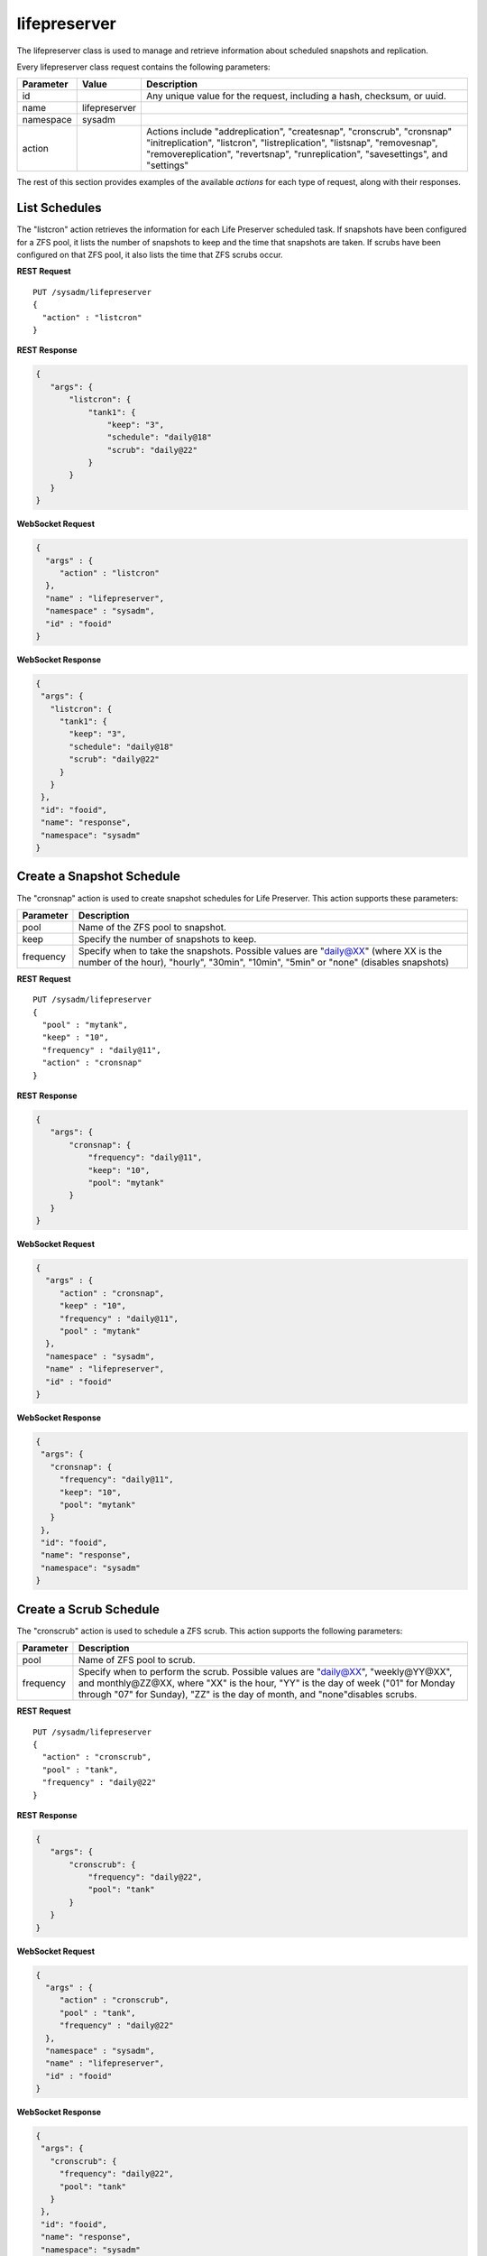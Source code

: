 .. index:: lifepreserver class
.. _lifepreserver:

lifepreserver
*************

The lifepreserver class is used to manage and retrieve information about
scheduled snapshots and replication.

Every lifepreserver class request contains the following parameters:

+---------------+---------------+---------------------------------------+
| Parameter     | Value         | Description                           |
|               |               |                                       |
+===============+===============+=======================================+
| id            |               | Any unique value for the request,     |
|               |               | including a hash, checksum, or uuid.  |
+---------------+---------------+---------------------------------------+
| name          | lifepreserver |                                       |
|               |               |                                       |
+---------------+---------------+---------------------------------------+
| namespace     | sysadm        |                                       |
|               |               |                                       |
+---------------+---------------+---------------------------------------+
| action        |               | Actions include "addreplication",     |
|               |               | "createsnap", "cronscrub", "cronsnap" |
|               |               | "initreplication", "listcron",        |
|               |               | "listreplication", "listsnap",        |
|               |               | "removesnap", "removereplication",    |
|               |               | "revertsnap", "runreplication",       |
|               |               | "savesettings", and "settings"        |
+---------------+---------------+---------------------------------------+

The rest of this section provides examples of the available *actions*
for each type of request, along with their responses.

.. index:: listcron, Life Preserver
.. _List Schedules:

List Schedules
==============

The "listcron" action retrieves the information for each Life Preserver
scheduled task. If snapshots have been configured for a ZFS pool, it
lists the number of snapshots to keep and the time that snapshots are
taken. If scrubs have been configured on that ZFS pool, it also lists
the time that ZFS scrubs occur.

**REST Request**

::

 PUT /sysadm/lifepreserver
 {
   "action" : "listcron"
 }

**REST Response**

.. code-block:: json

 {
    "args": {
        "listcron": {
            "tank1": {
                "keep": "3",
                "schedule": "daily@18"
                "scrub": "daily@22"
            }
        }
    }
 }

**WebSocket Request**

.. code-block:: json

 {
   "args" : {
      "action" : "listcron"
   },
   "name" : "lifepreserver",
   "namespace" : "sysadm",
   "id" : "fooid"
 }

**WebSocket Response**

.. code-block:: json

 {
  "args": {
    "listcron": {
      "tank1": {
        "keep": "3",
        "schedule": "daily@18"
        "scrub": "daily@22"
      }
    }
  },
  "id": "fooid",
  "name": "response",
  "namespace": "sysadm"
 }

.. index:: cronsnap, Life Preserver
.. _Create a Snapshot Schedule:

Create a Snapshot Schedule
==========================

The "cronsnap" action is used to create snapshot schedules for Life
Preserver. This action supports these parameters:

+---------------+------------------------------------------------------+
| Parameter     | Description                                          |
|               |                                                      |
+===============+======================================================+
| pool          | Name of the ZFS pool to snapshot.                    |
|               |                                                      |
+---------------+------------------------------------------------------+
| keep          | Specify the number of snapshots to keep.             |
|               |                                                      |
+---------------+------------------------------------------------------+
| frequency     | Specify when to take the snapshots. Possible values  |
|               | are "daily@XX" (where XX is the number of the hour), |
|               | "hourly", "30min", "10min", "5min" or "none"         |
|               | (disables snapshots)                                 |
+---------------+------------------------------------------------------+

**REST Request**

::

  PUT /sysadm/lifepreserver
  {
    "pool" : "mytank",
    "keep" : "10",
    "frequency" : "daily@11",
    "action" : "cronsnap"
  }

**REST Response**

.. code-block:: json

 {
    "args": {
        "cronsnap": {
            "frequency": "daily@11",
            "keep": "10",
            "pool": "mytank"
        }
    }
 }

**WebSocket Request**

.. code-block:: json

 {
   "args" : {
      "action" : "cronsnap",
      "keep" : "10",
      "frequency" : "daily@11",
      "pool" : "mytank"
   },
   "namespace" : "sysadm",
   "name" : "lifepreserver",
   "id" : "fooid"
 }

**WebSocket Response**

.. code-block:: json

 {
  "args": {
    "cronsnap": {
      "frequency": "daily@11",
      "keep": "10",
      "pool": "mytank"
    }
  },
  "id": "fooid",
  "name": "response",
  "namespace": "sysadm"
 }

.. index:: cronscrub, Life Preserver
.. _Create a Scrub Schedule:

Create a Scrub Schedule
=======================

The "cronscrub" action is used to schedule a ZFS scrub. This action
supports the following parameters:

+---------------+----------------------------------------------------+
| Parameter     | Description                                        |
|               |                                                    |
+===============+====================================================+
| pool          | Name of ZFS pool to scrub.                         |
|               |                                                    |
+---------------+----------------------------------------------------+
| frequency     | Specify when to perform the scrub. Possible values |
|               | are "daily@XX", "weekly@YY@XX", and monthly@ZZ@XX, |
|               | where "XX" is the hour, "YY" is the day of week    |
|               | ("01" for Monday through "07" for Sunday), "ZZ" is |
|               | the day of month, and "none"disables scrubs.       |
|               |                                                    |
+---------------+----------------------------------------------------+

**REST Request**

::

 PUT /sysadm/lifepreserver
 {
   "action" : "cronscrub",
   "pool" : "tank",
   "frequency" : "daily@22"
 }

**REST Response**

.. code-block:: json

 {
    "args": {
        "cronscrub": {
            "frequency": "daily@22",
            "pool": "tank"
        }
    }
 }

**WebSocket Request**

.. code-block:: json

 {
   "args" : {
      "action" : "cronscrub",
      "pool" : "tank",
      "frequency" : "daily@22"
   },
   "namespace" : "sysadm",
   "name" : "lifepreserver",
   "id" : "fooid"
 }

**WebSocket Response**

.. code-block:: json

 {
  "args": {
    "cronscrub": {
      "frequency": "daily@22",
      "pool": "tank"
    }
  },
  "id": "fooid",
  "name": "response",
  "namespace": "sysadm"
 }

.. index:: createsnap, Life Preserver
.. _Create a Snapshot:

Create a Snapshot
=================

The "createsnap" action creates a one-time snapshot of the specified
dataset.

**REST Request**

::

 PUT /sysadm/lifepreserver
 {
   "snap" : "mytestsnap",
   "dataset" : "tank",
   "comment" : "Testing",
   "action" : "createsnap"
 }

**WebSocket Request**

.. code-block:: json

 {
   "args" : {
      "comment" : "Testing",
      "dataset" : "tank",
      "action" : "createsnap",
      "snap" : "mytestsnap"
   },
   "name" : "lifepreserver",
   "namespace" : "sysadm",
   "id" : "fooid"
 }

**Response**

.. code-block:: json

 {
  "args": {
    "createsnap": {
      "comment": "Testing",
      "dataset": "tank",
      "snap": "mytestsnap"
    }
  },
  "id": "fooid",
  "name": "response",
  "namespace": "sysadm"
 }

.. index:: listsnap, Life Preserver
.. _List Snapshots:

List Snapshots
==============

The "listsnap" action retrieves the list of saved snapshots.

**REST Request**

::

 PUT /sysadm/lifepreserver
 {
   "pool" : "tank1",
   "action" : "listsnap"
 }

**REST Response**

.. code-block:: json

 {
    "args": {
        "listsnap": {
            "tank1@auto-2016-01-04-18-00-00": {
                "comment": "Automated Snapshot"
            },
            "tank1@auto-2016-01-05-18-00-00": {
                "comment": "Automated Snapshot"
            },
            "tank1@auto-2016-01-06-18-00-00": {
                "comment": "Automated Snapshot"
            },
            "tank1@auto-2016-01-07-18-00-00": {
                "comment": "Automated Snapshot"
            }
        }
    }
 }

**WebSocket Request**

.. code-block:: json

 {
   "name" : "lifepreserver",
   "args" : {
      "pool" : "tank1",
      "action" : "listsnap"
   },
   "namespace" : "sysadm",
   "id" : "fooid"
 }

**WebSocket Response**

.. code-block:: json

 {
  "args": {
    "listsnap": {
      "tank1@auto-2016-01-04-18-00-00": {
        "comment": "Automated Snapshot"
      },
      "tank1@auto-2016-01-05-18-00-00": {
        "comment": "Automated Snapshot"
      },
      "tank1@auto-2016-01-06-18-00-00": {
        "comment": "Automated Snapshot"
      },
      "tank1@auto-2016-01-07-18-00-00": {
        "comment": "Automated Snapshot"
      }
    }
  },
  "id": "fooid",
  "name": "response",
  "namespace": "sysadm"
 }

.. index:: revertsnap, Life Preserver
.. _Revert a Snapshot:

Revert a Snapshot
=================

The "revertsnap" action is used to rollback the contents of the
specified dataset to the point in time that the specified snapshot was
taken.

.. danger:: Performing this operation will revert the contents of the
            dataset back in time, meaning that all changes to the
            dataset's files that occurred since the snapshot was taken
            will be lost.

**REST Request**

::

 PUT /sysadm/lifepreserver
 {
   "snap" : "auto-2016-01-09-18-00-00",
   "dataset" : "tank1/usr/jails",
   "action" : "revertsnap"
 }

**REST Response**

.. code-block:: json

 {
    "args": {
        "revertsnap": {
            "dataset": "tank1/usr/jails",
            "snap": "auto-2016-01-09-18-00-00"
        }
    }
 }

**WebSocket Request**

.. code-block:: json

 {
   "args" : {
      "dataset" : "tank1/usr/jails",
      "action" : "revertsnap",
      "snap" : "auto-2016-01-09-18-00-00"
   },
   "namespace" : "sysadm",
   "name" : "lifepreserver",
   "id" : "fooid"
 }

**WebSocket Response**

.. code-block:: json

 {
  "args": {
    "revertsnap": {
      "dataset": "tank1/usr/jails",
      "snap": "auto-2016-01-09-18-00-00"
    }
  },
  "id": "fooid",
  "name": "response",
  "namespace": "sysadm"
 }

.. index:: removesnap, Life Preserver
.. _Remove a Snapshot:

Remove a Snapshot
=================

The "removesnap" action is used to remove a ZFS snapshot from the
specified dataset or pool.

**REST Request**

::

 PUT /sysadm/lifepreserver
 {
   "dataset" : "tank1/usr/jails",
   "snap" : "auto-2016-01-09-18-00-00",
   "action" : "removesnap"
 }

**REST Response**

.. code-block:: json

 {
    "args": {
        "removesnap": {
            "dataset": "tank1/usr/jails",
            "snap": "auto-2016-01-09-18-00-00"
        }
    }
 }

**WebSocket Request**

.. code-block:: json

 {
   "args" : {
      "snap" : "auto-2016-01-09-18-00-00",
      "action" : "removesnap",
      "dataset" : "tank1/usr/jails"
   },
   "name" : "lifepreserver",
   "namespace" : "sysadm",
   "id" : "fooid"
 }

**WebSocket Response**

.. code-block:: json

 {
  "args": {
     "removesnap": {
        "dataset": "tank1/usr/jails",
        "snap": "auto-2016-01-09-18-00-00"
     }
  },
  "id": "fooid",
  "name": "response",
  "namespace": "sysadm"
 }

.. index:: addreplication, Life Preserver
.. _Add Replication:

Add Replication
===============

The "addreplication" action is used to create a replication task in Life
Preserver. This action supports several parameters:

+---------------+-----------------------------------------------------+
| Parameter     | Description                                         |
|               |                                                     |
+===============+=====================================================+
| host          | Remote hostname or IP address.                      |
|               |                                                     |
+---------------+-----------------------------------------------------+
| port          | SSH port number on remote system.                   |
|               |                                                     |
+---------------+-----------------------------------------------------+
| user          | User must exist on remote system.                   |
|               |                                                     |
+---------------+-----------------------------------------------------+
| password      | The password for *user* on remote system.           |
|               |                                                     |
+---------------+-----------------------------------------------------+
| dataset       | Name of local dataset to replicate.                 |
|               |                                                     |
+---------------+-----------------------------------------------------+
| remotedataset | Path to the dataset on the remote system.           |
|               |                                                     |
+---------------+-----------------------------------------------------+
| frequency     | When to replicate. Supported times are "XX" (hour), |
|               | "sync" (as snapshot is created, not recommended for |
|               | frequent snapshots), "hour" (hourly), "30min"       |
|               | (every 30 minutes), "10min" (every 10 minutes), or  |
|               | "manual" (only when requested by user)              |
|               |                                                     |
+---------------+-----------------------------------------------------+

**REST Request**

::

 PUT /sysadm/lifepreserver
 {
   "action" : "addreplication",
   "password" : "mypass",
   "dataset" : "tank1",
   "remotedataset" : "tank/backups",
   "user" : "backupuser",
   "frequency" : "22",
   "port" : "22",
   "host" : "192.168.0.10"
 }

**REST Response**

.. code-block:: json

 {
    "args": {
        "addreplication": {
            "frequency": "22",
            "host": "192.168.0.10",
            "ldataset": "tank1",
            "port": "22",
            "rdataset": "tank/backups",
            "user": "backupuser"
        }
    }
 }

**WebSocket Request**

.. code-block:: json

 {
   "namespace" : "sysadm",
   "name" : "lifepreserver",
   "args" : {
      "action" : "addreplication",
      "user" : "backupuser",
      "dataset" : "tank1",
      "frequency" : "22",
      "port" : "22",
      "password" : "mypass",
      "host" : "192.168.0.10",
      "remotedataset" : "tank/backups"
   },
   "id" : "fooid"
 }

**WebSocket Response**

.. code-block:: json

 {
  "args": {
    "addreplication": {
      "frequency": "22",
      "host": "192.168.0.10",
      "ldataset": "tank1",
      "port": "22",
      "rdataset": "tank/backups",
      "user": "backupuser"
    }
  },
  "id": "fooid",
  "name": "response",
  "namespace": "sysadm"
 }

.. index:: removereplication, Life Preserver
.. _Remove Replication:

Remove Replication
==================

The "removereplication" action is used to delete an existing replication
task. Note that this action only deletes the task - it does not remove
any already replicated data from the remote system.

This action supports several parameters:

+---------------+-----------------------------------------------------+
| Parameter     | Description                                         |
|               |                                                     |
+===============+=====================================================+
| host          | Remote hostname or IP address.                      |
|               |                                                     |
+---------------+-----------------------------------------------------+
| dataset       | Name of local dataset to remove from replication.   |
|               |                                                     |
+---------------+-----------------------------------------------------+

**REST Request**

::

 PUT /sysadm/lifepreserver
 {
   "dataset" : "tank",
   "host" : "192.168.0.10",
   "action" : "removereplication"
 }

**REST Response**

.. code-block:: json

 {
    "args": {
        "removereplication": {
            "dataset": "tank",
            "host": "192.168.0.10"
        }
    }
 }

**WebSocket Request**

.. code-block:: json

 {
   "id" : "fooid",
   "args" : {
      "action" : "removereplication",
      "dataset" : "tank",
      "host" : "192.168.0.10"
   },
   "name" : "lifepreserver",
   "namespace" : "sysadm"
 }

**WebSocket Response**

.. code-block:: json

 {
  "args": {
    "removereplication": {
      "dataset": "tank",
      "host": "192.168.0.10"
    }
  },
  "id": "fooid",
  "name": "response",
  "namespace": "sysadm"
 }
 
.. index:: listreplication, Life Preserver
.. _List Replications:

List Replications
=================

The "listreplication" action is used to retrieve the settings of
configured replication tasks. For each task, the response includes the
name of the local ZFS pool or dataset to replicate, the IP address and
listening port number of the remote system to replicate to, when the
replication occurs (see the "frequency" description in
:ref:`Add Replication`), the name of the dataset on the remote system to
store the replicated data ("rdset"), and the name of the replication
user account.

**REST Request**

::

 PUT /sysadm/lifepreserver
 {
   "action" : "listreplication"
 }

**REST Response**

.. code-block:: json

 {
    "args": {
        "listreplication": {
            "tank1->192.168.0.9": {
                "dataset": "tank1",
                "frequency": "22",
                "host": "192.168.0.9",
                "port": "22",
                "rdset": "tank/backups",
                "user": "backups"
            }
        }
    }
 }

**WebSocket Request**

.. code-block:: json

 {
   "namespace" : "sysadm",
   "args" : {
      "action" : "listreplication"
   },
   "id" : "fooid",
   "name" : "lifepreserver"
 }

**WebSocket Response**

.. code-block:: json

 {
  "args": {
    "listreplication": {
      "tank1->192.168.0.9": {
        "dataset": "tank1",
        "frequency": "22",
        "host": "192.168.0.9",
        "port": "22",
        "rdset": "tank/backups",
        "user": "backups"
      }
    }
  },
  "id": "fooid",
  "name": "response",
  "namespace": "sysadm"
 }

.. index:: runreplication, Life Preserver
.. _Start Replication:

Start Replication
=================

The "runreplication" action can be used to manually replicate the
specified dataset to the specified remote server.

**REST Request**

::

 PUT /sysadm/lifepreserver
 {
   "host" : "10.0.10.100",
   "dataset" : "mypool",
   "action" : "runreplication"
 }

**REST Response**

.. code-block:: json

 {
    "args": {
        "runreplication": {
            "dataset": "mypool",
            "host": "10.0.10.100"
        }
    }
 }

**WebSocket Request**

.. code-block:: json

 {
   "id" : "fooid",
   "name" : "lifepreserver",
   "args" : {
      "host" : "10.0.10.100",
      "dataset" : "mypool",
      "action" : "runreplication"
   },
   "namespace" : "sysadm"
 }

**WebSocket Response**

.. code-block:: json

 {
  "args": {
    "runreplication": {
      "dataset": "mypool",
      "host": "10.0.10.100"
    }
  },
  "id": "fooid",
  "name": "response",
  "namespace": "sysadm"
 }

.. index:: initreplication, Life Preserver
.. _Initialize Replication:

Initialize Replication
======================

The "initreplication" action can be used to clear the replication data
on the remote server. This is useful if a replication becomes stuck.
After running this action, issue a "runreplication" action to start a
new replication.

The "initreplication" action supports the following parameters:

+---------------+-----------------------------------------------------+
| Parameter     | Description                                         |
|               |                                                     |
+===============+=====================================================+
| host          | Remote hostname or IP address.                      |
|               |                                                     |
+---------------+-----------------------------------------------------+
| dataset       | Name of local dataset or pool being replicated.     |
|               |                                                     |
+---------------+-----------------------------------------------------+

**REST Request**

::

 PUT /sysadm/lifepreserver
 {
   "dataset" : "tank1",
   "host" : "192.168.0.9",
   "action" : "initreplication"
 }

**REST Response**

.. code-block:: json

 {
    "args": {
        "initreplication": {
            "dataset": "tank1",
            "host": "192.168.0.9"
        }
    }
 }

**WebSocket Request**

.. code-block:: json

 {
   "id" : "fooid",
   "args" : {
      "host" : "192.168.0.9",
      "dataset" : "tank1",
      "action" : "initreplication"
   },
   "namespace" : "sysadm",
   "name" : "lifepreserver"
 }

**WebSocket Response**

.. code-block:: json

 {
  "args": {
    "initreplication": {
      "dataset": "tank1",
      "host": "192.168.0.9"
    }
  },
  "id": "fooid",
  "name": "response",
  "namespace": "sysadm"
 }

.. index:: settings, Life Preserver
.. _View Settings:

View Settings
=============

The "settings" action returns the system-wide settings of the Life
Preserver utility. The returned settings include the disk percentage
used at which Life Preserver will issue a warning, the level at which an
email will be sent, the email address to send notifications to, and
whether or not snapshots are taken recursively (include all child
datasets).

Run :command:`lpreserver help set` for more information about each
available setting.

**REST Request**

::

 PUT /sysadm/lifepreserver
 {
   "action" : "settings"
 }

**REST Response**

.. code-block:: json

 {
    "args": {
        "settings": {
            "diskwarn": "85%",
            "email": "WARN",
            "emailaddress": "me@mycompany.com",
            "recursive": "ON"
        }
    }
 }

**WebSocket Request**

.. code-block:: json

 {
   "id" : "fooid",
   "args" : {
      "action" : "settings"
   },
   "namespace" : "sysadm",
   "name" : "lifepreserver"
 }

**WebSocket Response**

.. code-block:: json

 {
  "args": {
    "settings": {
      "diskwarn": "85%",
      "email": "WARN",
      "emailaddress": "me@mycompany.com",
      "recursive": "ON"
    }
  },
  "id": "fooid",
  "name": "response",
  "namespace": "sysadm"
 }

.. index:: savesettings, Life Preserver
.. _Save Settings:

Save Settings
=============

The "savesettings" action can be used to modify the system-wide settings
of the Life Preserver utility. This action supports the following
parameters:

+---------------+-----------------------------------------------------+
| Parameter     | Description                                         |
|               |                                                     |
+===============+=====================================================+
| duwarn        | Disk percentage (from 0-99) at which to warn of low |
|               | disk space.                                         |
+---------------+-----------------------------------------------------+
| email         | Email address to send notifications.                |
|               |                                                     |
+---------------+-----------------------------------------------------+
| emailopts     | Conditions which trigger an email notification.     |
|               | Possible values are "ALL" (every snapshot, warning  |
|               | and error),"WARN" (warnings and errors--this is the |
|               | default condition), or "ERROR" (errors only).       |
+---------------+-----------------------------------------------------+
| recursive     | Whether or not to include all child datasets in the |
|               | snapshot; possible values are "true" or "false"     |
+---------------+-----------------------------------------------------+

**REST Request**

::

 PUT /sysadm/lifepreserver
 {
   "emailopts" : "ALL",
   "duwarn" : "70",
   "recursive" : "true",
   "action" : "savesettings",
   "email" : "kris@example.org"
 }

**REST Response**

.. code-block:: json

 {
    "args": {
        "savesettings": {
            "duwarn": "70",
            "email": "kris@example.org",
            "emailopts": "ALL",
            "recursive": "true"
        }
    }
 }

**WebSocket Request**

.. code-block:: json

 {
   "args" : {
      "emailopts" : "ALL",
      "action" : "savesettings",
      "duwarn" : "70",
      "recursive" : "true",
      "email" : "kris@example.org"
   },
   "id" : "fooid",
   "namespace" : "sysadm",
   "name" : "lifepreserver"
 }

**WebSocket Response**

.. code-block:: json

 {
  "args": {
    "savesettings": {
      "duwarn": "70",
      "email": "kris@example.org",
      "emailopts": "ALL",
      "recursive": "true"
    }
  },
  "id": "fooid",
  "name": "response",
  "namespace": "sysadm"
 }
